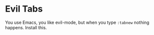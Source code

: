 * Evil Tabs

You use Emacs, you like evil-mode, but when you type =:tabnew= nothing
happens. Install this.
